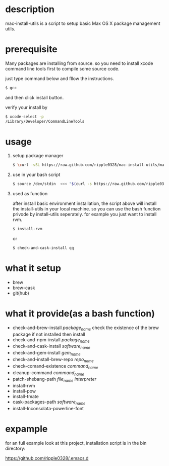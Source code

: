 * description
  mac-install-utils is a script to setup basic Max OS X package management utils.
* prerequisite
  Many packages are installing from source. so you need to install xcode command line tools first to compile some source code.

  just type command below and fllow the instructions.
  
  #+BEGIN_SRC bash
  $ gcc
  #+END_SRC

  and then click install button.

  verify your install by

  #+BEGIN_SRC bash
  $ xcode-select -p
  /Library/Developer/CommandLineTools
  #+END_SRC
  
* usage

   1. setup package manager

    #+BEGIN_SRC bash
     $ \curl -sSL https://raw.github.com/ripple0328/mac-install-utils/master/basic-environment-installation.sh | bash
    #+END_SRC

   2. use in your bash script
      
      #+BEGIN_SRC bash
      $ source /dev/stdin  <<< "$(curl -s https://raw.github.com/ripple0328/mac-install-utils/master/install-utils.sh)"
      #+END_SRC

   3. used as function
     
      after install basic environment installation, the script above will install
      the install-utils in your local machine. so you can use the bash function
      privode by install-utils seperately. for example you just want to install
      rvm.
     
      #+BEGIN_SRC bash
      $ install-rvm
      #+END_SRC
     
      or 
     
      #+BEGIN_SRC bash
      $ check-and-cask-install qq
      #+END_SRC
     
* what it setup
  * brew
  * brew-cask
  * git(hub)
* what it provide(as a bash function)
  * check-and-brew-install /package_name/
    check the existence of the brew package
    if not installed then install
  * check-and-npm-install  /package_name/
  * check-and-cask-install  /software_name/
  * check-and-gem-install  /gem_name/
  * check-and-install-brew-repo /repo_name/
  * check-comand-existence /command_name/
  * cleanup-command /command_name/
  * patch-shebang-path /file_name interpreter/
  * install-rvm
  * install-pow
  * install-tmate
  * cask-packages-path /software_name/
  * install-Inconsolata-powerline-font
* expample
  for an full example look at this project, installation script is in the bin
  directory:
  
  https://github.com/ripple0328/.emacs.d
